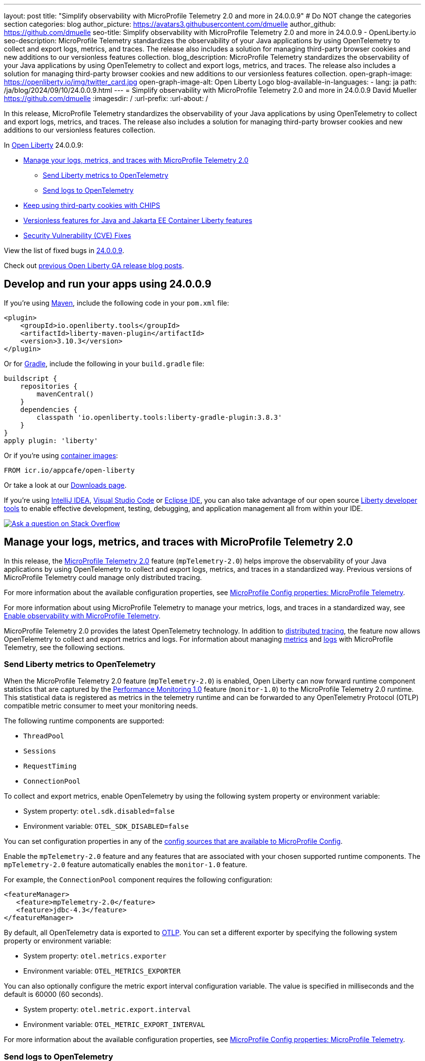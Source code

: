 ---
layout: post
title: "Simplify observability with MicroProfile Telemetry 2.0 and more in 24.0.0.9"
# Do NOT change the categories section
categories: blog
author_picture: https://avatars3.githubusercontent.com/dmuelle
author_github: https://github.com/dmuelle
seo-title: Simplify observability with MicroProfile Telemetry 2.0 and more in 24.0.0.9 - OpenLiberty.io
seo-description: MicroProfile Telemetry standardizes the observability of your Java applications by using OpenTelemetry to collect and export logs, metrics, and traces. The release also includes a solution for managing third-party browser cookies and new additions to our versionless features collection.
blog_description: MicroProfile Telemetry standardizes the observability of your Java applications by using OpenTelemetry to collect and export logs, metrics, and traces. The release also includes a solution for managing third-party browser cookies and new additions to our versionless features collection.
open-graph-image: https://openliberty.io/img/twitter_card.jpg
open-graph-image-alt: Open Liberty Logo
blog-available-in-languages:
- lang: ja
  path: /ja/blog/2024/09/10/24.0.0.9.html
---
= Simplify observability with MicroProfile Telemetry 2.0 and more in 24.0.0.9
David Mueller <https://github.com/dmuelle>
:imagesdir: /
:url-prefix:
:url-about: /
//Blank line here is necessary before starting the body of the post.


In this release, MicroProfile Telemetry standardizes the observability of your Java applications by using OpenTelemetry to collect and export logs, metrics, and traces. The release also includes a solution for managing third-party browser cookies and new additions to our versionless features collection.


In link:{url-about}[Open Liberty] 24.0.0.9:

* <<mptelem, Manage your logs, metrics, and traces with MicroProfile Telemetry 2.0>>
  ** <<metrics, Send Liberty metrics to OpenTelemetry>>
  ** <<logs, Send logs to OpenTelemetry>>
* <<cookie, Keep using third-party cookies with CHIPS>>
* <<versionless, Versionless features for Java and Jakarta EE Container Liberty features>>
* <<CVEs, Security Vulnerability (CVE) Fixes>>


View the list of fixed bugs in link:https://github.com/OpenLiberty/open-liberty/issues?q=label%3Arelease%3A24009+label%3A%22release+bug%22[24.0.0.9].

Check out link:{url-prefix}/blog/?search=release&search!=beta[previous Open Liberty GA release blog posts].


[#run]

== Develop and run your apps using 24.0.0.9

If you're using link:{url-prefix}/guides/maven-intro.html[Maven], include the following code in your `pom.xml` file:

[source,xml]
----
<plugin>
    <groupId>io.openliberty.tools</groupId>
    <artifactId>liberty-maven-plugin</artifactId>
    <version>3.10.3</version>
</plugin>
----

Or for link:{url-prefix}/guides/gradle-intro.html[Gradle], include the following in your `build.gradle` file:

[source,gradle]
----
buildscript {
    repositories {
        mavenCentral()
    }
    dependencies {
        classpath 'io.openliberty.tools:liberty-gradle-plugin:3.8.3'
    }
}
apply plugin: 'liberty'
----

Or if you're using link:{url-prefix}/docs/latest/container-images.html[container images]:

[source]
----
FROM icr.io/appcafe/open-liberty
----

Or take a look at our link:{url-prefix}/start/[Downloads page].

If you're using link:https://plugins.jetbrains.com/plugin/14856-liberty-tools[IntelliJ IDEA], link:https://marketplace.visualstudio.com/items?itemName=Open-Liberty.liberty-dev-vscode-ext[Visual Studio Code] or link:https://marketplace.eclipse.org/content/liberty-tools[Eclipse IDE], you can also take advantage of our open source link:https://openliberty.io/docs/latest/develop-liberty-tools.html[Liberty developer tools] to enable effective development, testing, debugging, and application management all from within your IDE.

[link=https://stackoverflow.com/tags/open-liberty]
image::img/blog/blog_btn_stack.svg[Ask a question on Stack Overflow, align="center"]


// // // // DO NOT MODIFY THIS COMMENT BLOCK <GHA-BLOG-TOPIC> // // // //
// Blog issue: https://github.com/OpenLiberty/open-liberty/issues/29558
// Contact/Reviewer: yasmin-aumeeruddy
// // // // // // // //
[#mptelem]
== Manage your logs, metrics, and traces with MicroProfile Telemetry 2.0

In this release, the link:{url-prefix}/docs/latest/reference/feature/mpTelemetry-2.0.html[MicroProfile Telemetry 2.0] feature (`mpTelemetry-2.0`) helps improve the observability of your Java applications by using OpenTelemetry to collect and export logs, metrics, and traces in a standardized way. Previous versions of MicroProfile Telemetry could manage only distributed tracing.

For more information about the available configuration properties, see link:{url-prefix}/docs/latest/microprofile-config-properties.html#telemetry[MicroProfile Config properties: MicroProfile Telemetry].

For more information about using MicroProfile Telemetry to manage your metrics, logs, and traces in a standardized way, see link:{url-prefix}/docs/latest/microprofile-telemetry.html[Enable observability with MicroProfile Telemetry].

MicroProfile Telemetry 2.0 provides the latest OpenTelemetry technology. In addition to link:{url-prefix}/docs/latest/microprofile-telemetry.html[distributed tracing], the feature now allows OpenTelemetry to collect and export metrics and logs.
For information about managing <<metrics, metrics>> and <<logs, logs>> with MicroProfile Telemetry, see the following sections.


// DO NOT MODIFY THIS LINE. </GHA-BLOG-TOPIC>

// // // // DO NOT MODIFY THIS COMMENT BLOCK <GHA-BLOG-TOPIC> // // // //
// Blog issue: https://github.com/OpenLiberty/open-liberty/issues/29563
// Contact/Reviewer: Channyboy
// // // // // // // //
[#metrics]
=== Send Liberty metrics to OpenTelemetry

When the MicroProfile Telemetry 2.0 feature (`mpTelemetry-2.0`) is enabled, Open Liberty can now forward runtime component statistics that are captured by the link:{url-prefix}/docs/latest/reference/feature/monitor-1.0.html[Performance Monitoring 1.0] feature (`monitor-1.0`) to the MicroProfile Telemetry 2.0 runtime. This statistical data is registered as metrics in the telemetry runtime and can be forwarded to any OpenTelemetry Protocol (OTLP) compatible metric consumer to meet your monitoring needs.

The following runtime components are supported:

* `ThreadPool`
* `Sessions`
* `RequestTiming`
* `ConnectionPool`

To collect and export metrics, enable OpenTelemetry by using the following system property or environment variable:

* System property: `otel.sdk.disabled=false`
* Environment variable: `OTEL_SDK_DISABLED=false`

You can set configuration properties in any of the link:{url-prefix}/docs/latest/external-configuration.html#default[config sources that are available to MicroProfile Config].


Enable the `mpTelemetry-2.0` feature and any features that are associated with your chosen supported runtime components. The `mpTelemetry-2.0` feature automatically enables the `monitor-1.0` feature.

For example, the `ConnectionPool` component requires the following configuration:

[source,xml]
----
<featureManager>
   <feature>mpTelemetry-2.0</feature>
   <feature>jdbc-4.3</feature>
</featureManager>
----


By default, all OpenTelemetry data is exported to link:https://opentelemetry.io/docs/languages/java/configuration/#properties-exporters[OTLP]. You can set a different exporter by specifying the following system property or environment variable:

* System property: `otel.metrics.exporter`
* Environment variable: `OTEL_METRICS_EXPORTER`

You can also optionally configure the metric export interval configuration variable. The value is specified in milliseconds and the default is 60000 (60 seconds).

* System property: `otel.metric.export.interval`
* Environment variable: `OTEL_METRIC_EXPORT_INTERVAL`

For more information about the available configuration properties, see xref:{url-prefix}/docs/latest/microprofile-config-properties.html#telemetry[MicroProfile Config properties: MicroProfile Telemetry].

// DO NOT MODIFY THIS LINE. </GHA-BLOG-TOPIC>



// // // // DO NOT MODIFY THIS COMMENT BLOCK <GHA-BLOG-TOPIC> // // // //
// Blog issue: https://github.com/OpenLiberty/open-liberty/issues/29551
// Contact/Reviewer: pgunapal
// // // // // // // //
[#logs]
=== Send logs to OpenTelemetry

The `mpTelemetry-2.0` feature can now collect Open Liberty runtime log sources (messages, traces, ffdcs) and application logs generated through the `java.util.logging` (JUL) package.

To enable the MicroProfile Telemetry 2.0 feature to collect all logs, add the following configuration to your `server.xml` file:

[source,xml]
----
<featureManager>
   <feature>mpTelemetry-2.0</feature>
</featureManager>

<mpTelemetry source="message, trace, ffdc"/>
----

If the `mpTelemetry` configuration element or the `source` attribute is not configured, the `message` source is set by default. In this case, only messages are collected. If the `source` attribute is specified empty (`source=""`), no logs are sent to OpenTelemetry.

To collect and export runtime-level logs, enable OpenTelemetry by using the following system property or environment variable:

* System property: `otel.sdk.disabled=false`
* Environment variable: `OTEL_SDK_DISABLED=false`

You can set configuration properties in any of the link:{url-prefix}/docs/latest/external-configuration.html#default[config sources that are available to MicroProfile Config].

To separately configure multiple applications in a server, you can configure OpenTelemetry with application configuration. However, you cannot collect runtime-level logs this way.

By default, all OpenTelemetry data is exported to link:https://opentelemetry.io/docs/languages/java/configuration/#properties-exporters[OTLP]. You can set a different exporter by specifying the following system property or environment variable:

* System property: `otel.logs.exporter`
* Environment variable: `OTEL_LOGS_EXPORTER`

For more information about the available configuration properties, see xref:{url-prefix}/docs/latest/microprofile-config-properties.html#telemetry[MicroProfile Config properties: MicroProfile Telemetry].

// DO NOT MODIFY THIS LINE. </GHA-BLOG-TOPIC>

// // // // DO NOT MODIFY THIS COMMENT BLOCK <GHA-BLOG-TOPIC> // // // //
// Blog issue: https://github.com/OpenLiberty/open-liberty/issues/28443
// Contact/Reviewer: volosied
// // // // // // // //
[#cookie]
== Keep using third-party cookies with CHIPS

To increase privacy and reduce tracking, link:https://developers.google.com/privacy-sandbox/3pcd/[Google Chrome announced it would phase out third-party cookies in 2025]. Then, as of July 22, 2024, link:https://privacysandbox.com/news/privacy-sandbox-update/[Chrome stated they might scrap the phase-out plan] due to regulatory concerns. Users could instead opt to block third-party cookies via their browser. Some sites that are designed with third-party cookies in mind are broken by browsers that opt-in to block third-party cookies. Chrome provides link:https://developers.google.com/privacy-sandbox/3pcd/prepare/test-for-breakage[documentation] to help you test whether your sites are affected. If you are, one option to mitigate this change is called CHIPS: Cookies Having Independent Partitioned State.

First, some background information regarding third-party (cross-site) cookies.

If a top-level site X embeds another site Z, such as an iframe, then any cookies set by the embedded site Z might be shared with any other site that embeds site Z, such as top-level site Y. This vulnerability is due to cookies placed in a cookie jar under the Z site key. This scenario assumes that the cookie is labeled as `SameSite=None`, because it isn't shared when set to `Lax` or `Strict`.

image::/img/blog/cookie1.png[multisite cookie diagram,width=70%,align="center"]


Chrome provides a `Partitioned` cookie attribute, which divides the cookie jar, as a workaround for third-party cookies with limitations. Instead of saving the cookies within the Z site key, they are also keyed under the top-level site, such as X and Y.  In this way, if X embeds Z and Y embeds Z, the Z's cookies will not be shared between X and Y.

image::/img/blog/cookie2.png[partitioned cookie diagram,width=70%,align="center"]

You can use the `Partitioned` attribute to specify whether a cookie is partitioned. If the `SameSite=None` attribute is missing from the cookie, it is blocked by Chrome and any Chromium-based browsers because it is treated as `Lax`.

The partitioned attribute configuration is opt-in and behaves much like the SameSite configuration. The `samesite` channel configuration applies to all cookies, while the `httpSession` and `webAppSecurity` configurations apply to their respective cookies. It's important to note that the `httpSession` and `webAppSecurity` configurations take precedence over the channel configuration. The default value for these two attributes is `defer`, which means they defer to the channel configuration. As for channel configuration, its default value is `false`, which means the `Partitioned` attribute is not added.

Depending on which configuration you use to declare the `Partitioned` attribute, Liberty uses one of three attributes.

The following example shows how to set the `cookiePartitioned` attribute for the HTTP session cookie on the `httpSession` attribute in your `server.xml` file:

[source,xml]
----
<httpSession cookieSameSite="None" cookiePartitioned="defer|true|false"/>`
----

The following example shows how to set the `partitionedCookie` attribute for LTPA and JWT security cookies on the `webAppSecurity` attribute in your `server.xml` file:

[source,xml]
----
<webAppSecurity sameSiteCookie="None" partitionedCookie="defer|true|false"/>`
----

The following example shows how to set the `partitioned` attribute for other cookies on the `httpEndpoint` attribute in your `server.xml` file:

[source,xml]
----
<httpEndpoint id="defaultHttpEndpoint"
              httpPort="9080"
              httpsPort="9443" >
   <samesite none="*" partitioned="true|false"/>
</httpEndpoint>
----


Alternatively, you can set `Partitioned` by using the `Set-Cookie` header with the following two `HttpServletResponse` APIs:

* link:https://openliberty.io/docs/latest/reference/javadoc/liberty-jakartaee10-javadoc.html?path=liberty-jakartaee10-javadoc/jakarta/servlet/http/HttpServletResponse.html[HttpServletResponse.setHeader]
* link:https://openliberty.io/docs/latest/reference/javadoc/liberty-jakartaee10-javadoc.html?path=liberty-jakartaee10-javadoc/jakarta/servlet/http/HttpServletResponse.html[HttpServletResponse.addHeader]

For more information, including a visual example, see link:https://github.com/privacycg/CHIPS?tab=readme-ov-file#chips-cookies-having-independent-partitioned-state[CHIPS (Cookies Having Independent Partitioned State)] on GitHub.

// DO NOT MODIFY THIS LINE. </GHA-BLOG-TOPIC>


// // // // DO NOT MODIFY THIS COMMENT BLOCK <GHA-BLOG-TOPIC> // // // //
// Blog issue: https://github.com/OpenLiberty/open-liberty/issues/29571
// Contact/Reviewer: jhanders34
// // // // // // // //
[#versionless]
== Versionless features for Java / Jakarta EE Container Liberty features

In 24.0.0.8, Open Liberty introduced versionless Java EE and Jakarta EE features. Those new versionless features allow you to easily use features without needing to know what feature version to use.  The initial release of versionless features did not include the `Container` features, which enable you to provide your own implementation of certain Java EE or Jakarta EE component specifications.  An example of such a feature is `facesContainer-4.0`.


In 24.0.0.9, Open Liberty adds versionless features for the missing `Container` features. The following versionless features are added:

- `jpaContainer` / `persistenceContainer`
- `jsfContainer` / `facesContainer`
- `jsonbContainer`
- `jsonpContainer`

The following `server.xml` configuration file uses the Java EE platform `javaee-8.0` with versionless features `jpaContainer`, `jsfContainer`, `jsonbContainer`, and `jsonpContainer`:

[source,xml]
----
    <!-- Enable features -->
    <featureManager>
        <platform>javaee-8.0</platform>
        <feature>jpaContainer</feature>
        <feature>jsfContainer</feature>
        <feature>jsonbContainer</feature>
        <feature>jsonpContainer</feature>
    </featureManager>
----

Learn more and check out the full collection of available platforms and versionless features in the link:{url-prefix}/docs/latest/reference/feature/versionless-features.html[Open Liberty docs]. Stay tuned for more versionless features and platforms in future releases.

// DO NOT MODIFY THIS LINE. </GHA-BLOG-TOPIC>

[#CVEs]
== Security vulnerability (CVE) fixes in this release
[cols="5*"]
|===
|CVE |CVSS Score |Vulnerability Assessment |Versions Affected |Notes

|http://cve.mitre.org/cgi-bin/cvename.cgi?name=CVE-2023-50314[CVE-2023-50314]
|5.3
|Information disclosure
|17.0.0.3 - 24.0.0.8
|
|===

For a list of past security vulnerability fixes, reference the link:{url-prefix}/docs/latest/security-vulnerabilities.html[Security vulnerability (CVE) list].

== Get Open Liberty 24.0.0.9 now

Available through <<run,Maven, Gradle, Docker, and as a downloadable archive>>.
